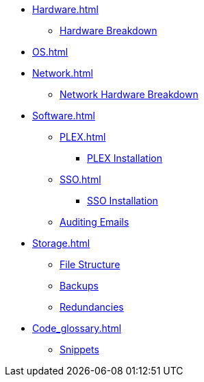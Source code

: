 * xref:Hardware.adoc[]
** xref:Hardware_breakdown.adoc[Hardware Breakdown]

* xref:OS.adoc[]

* xref:Network.adoc[]
** xref:Network_hardware.adoc[Network Hardware Breakdown]

* xref:Software.adoc[]
** xref:PLEX.adoc[]
*** xref:PLEX_installation.adoc[PLEX Installation]
** xref:SSO.adoc[]
*** xref:SSO_installation.adoc[SSO Installation]
** xref:Auditing_emails.adoc[Auditing Emails]

* xref:Storage.adoc[]
** xref:File_structure.adoc[File Structure]
** xref:Backups.adoc[Backups]
** xref:Redundancies.adoc[Redundancies]

* xref:Code_glossary.adoc[]
** xref:Snippets.adoc[Snippets]
